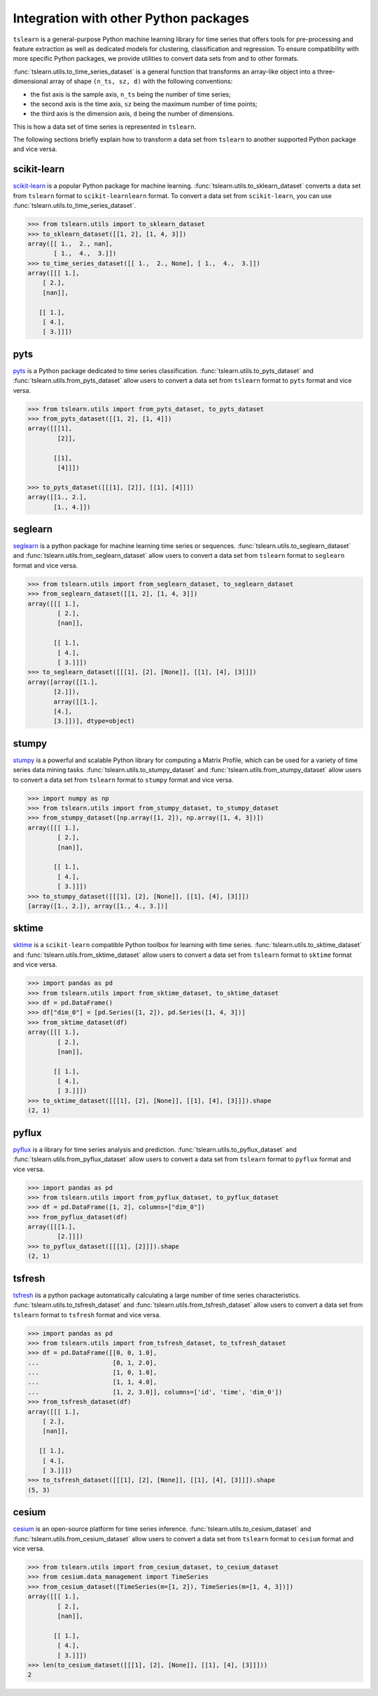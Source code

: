 Integration with other Python packages
--------------------------------------

``tslearn`` is a general-purpose Python machine learning library for time
series that offers tools for pre-processing and feature extraction as well as
dedicated models for clustering, classification and regression.
To ensure compatibility with more specific Python packages, we provide utilities
to convert data sets from and to other formats.

:func:`tslearn.utils.to_time_series_dataset` is a general function that
transforms an array-like object into a three-dimensional array of shape
``(n_ts, sz, d)`` with the following conventions:

- the fist axis is the sample axis, ``n_ts`` being the number of time series;
- the second axis is the time axis, ``sz`` being the maximum number of time points;
- the third axis is the dimension axis, ``d`` being the number of dimensions.

This is how a data set of time series is represented in ``tslearn``.

The following sections briefly explain how to transform a data set from
``tslearn`` to another supported Python package and vice versa.


scikit-learn
^^^^^^^^^^^^

`scikit-learn <https://scikit-learn.org>`_ is a popular Python package for
machine learning.
:func:`tslearn.utils.to_sklearn_dataset` converts a data set from ``tslearn``
format to ``scikit-learnlearn`` format. To convert a data set from
``scikit-learn``, you can use :func:`tslearn.utils.to_time_series_dataset`.

.. code-block:: python

    >>> from tslearn.utils import to_sklearn_dataset
    >>> to_sklearn_dataset([[1, 2], [1, 4, 3]])
    array([[ 1.,  2., nan],
           [ 1.,  4.,  3.]])
    >>> to_time_series_dataset([[ 1.,  2., None], [ 1.,  4.,  3.]])
    array([[[ 1.],
        [ 2.],
        [nan]],

       [[ 1.],
        [ 4.],
        [ 3.]]])


pyts
^^^^

`pyts <https://pyts.readthedocs.io>`_ is a Python package dedicated to time
series classification.
:func:`tslearn.utils.to_pyts_dataset` and :func:`tslearn.utils.from_pyts_dataset`
allow users to convert a data set from ``tslearn`` format to ``pyts`` format
and vice versa.

.. code-block:: python

    >>> from tslearn.utils import from_pyts_dataset, to_pyts_dataset
    >>> from_pyts_dataset([[1, 2], [1, 4]])
    array([[[1],
            [2]],

           [[1],
            [4]]])

    >>> to_pyts_dataset([[[1], [2]], [[1], [4]]])
    array([[1., 2.],
           [1., 4.]])


seglearn
^^^^^^^^

`seglearn <https://dmbee.github.io/seglearn/>`_ is a python package for machine
learning time series or sequences.
:func:`tslearn.utils.to_seglearn_dataset` and :func:`tslearn.utils.from_seglearn_dataset`
allow users to convert a data set from ``tslearn`` format to ``seglearn`` format
and vice versa.

.. code-block:: python

    >>> from tslearn.utils import from_seglearn_dataset, to_seglearn_dataset
    >>> from_seglearn_dataset([[1, 2], [1, 4, 3]])
    array([[[ 1.],
            [ 2.],
            [nan]],

           [[ 1.],
            [ 4.],
            [ 3.]]])
    >>> to_seglearn_dataset([[[1], [2], [None]], [[1], [4], [3]]])
    array([array([[1.],
           [2.]]),
           array([[1.],
           [4.],
           [3.]])], dtype=object)


stumpy
^^^^^^

`stumpy <https://stumpy.readthedocs.io/>`_ is a powerful and scalable Python
library for computing a Matrix Profile, which can be used for a variety of time
series data mining tasks.
:func:`tslearn.utils.to_stumpy_dataset` and :func:`tslearn.utils.from_stumpy_dataset`
allow users to convert a data set from ``tslearn`` format to ``stumpy`` format
and vice versa.

.. code-block:: python

    >>> import numpy as np
    >>> from tslearn.utils import from_stumpy_dataset, to_stumpy_dataset
    >>> from_stumpy_dataset([np.array([1, 2]), np.array([1, 4, 3])])
    array([[[ 1.],
            [ 2.],
            [nan]],

           [[ 1.],
            [ 4.],
            [ 3.]]])
    >>> to_stumpy_dataset([[[1], [2], [None]], [[1], [4], [3]]])
    [array([1., 2.]), array([1., 4., 3.])]


sktime
^^^^^^

`sktime <https://alan-turing-institute.github.io/sktime/>`_ is a ``scikit-learn``
compatible Python toolbox for learning with time series.
:func:`tslearn.utils.to_sktime_dataset` and :func:`tslearn.utils.from_sktime_dataset`
allow users to convert a data set from ``tslearn`` format to ``sktime`` format
and vice versa.

.. code-block:: python

    >>> import pandas as pd
    >>> from tslearn.utils import from_sktime_dataset, to_sktime_dataset
    >>> df = pd.DataFrame()
    >>> df["dim_0"] = [pd.Series([1, 2]), pd.Series([1, 4, 3])]
    >>> from_sktime_dataset(df)
    array([[[ 1.],
            [ 2.],
            [nan]],

           [[ 1.],
            [ 4.],
            [ 3.]]])
    >>> to_sktime_dataset([[[1], [2], [None]], [[1], [4], [3]]]).shape
    (2, 1)


pyflux
^^^^^^

`pyflux <https://pyflux.readthedocs.io>`_ is a library for time series analysis
and prediction.
:func:`tslearn.utils.to_pyflux_dataset` and :func:`tslearn.utils.from_pyflux_dataset`
allow users to convert a data set from ``tslearn`` format to ``pyflux`` format
and vice versa.

.. code-block:: python

    >>> import pandas as pd
    >>> from tslearn.utils import from_pyflux_dataset, to_pyflux_dataset
    >>> df = pd.DataFrame([1, 2], columns=["dim_0"])
    >>> from_pyflux_dataset(df)
    array([[[1.],
            [2.]]])
    >>> to_pyflux_dataset([[[1], [2]]]).shape
    (2, 1)


tsfresh
^^^^^^^

`tsfresh <https://tsfresh.readthedocs.io>`_ iis a python package automatically
calculating a large number of time series characteristics.
:func:`tslearn.utils.to_tsfresh_dataset` and :func:`tslearn.utils.from_tsfresh_dataset`
allow users to convert a data set from ``tslearn`` format to ``tsfresh`` format
and vice versa.

.. code-block:: python

    >>> import pandas as pd
    >>> from tslearn.utils import from_tsfresh_dataset, to_tsfresh_dataset
    >>> df = pd.DataFrame([[0, 0, 1.0],
    ...                    [0, 1, 2.0],
    ...                    [1, 0, 1.0],
    ...                    [1, 1, 4.0],
    ...                    [1, 2, 3.0]], columns=['id', 'time', 'dim_0'])
    >>> from_tsfresh_dataset(df)
    array([[[ 1.],
        [ 2.],
        [nan]],

       [[ 1.],
        [ 4.],
        [ 3.]]])
    >>> to_tsfresh_dataset([[[1], [2], [None]], [[1], [4], [3]]]).shape
    (5, 3)


cesium
^^^^^^

`cesium <http://cesium-ml.org>`_ is an open-source platform for time series inference.
:func:`tslearn.utils.to_cesium_dataset` and :func:`tslearn.utils.from_cesium_dataset`
allow users to convert a data set from ``tslearn`` format to ``cesium`` format
and vice versa.

.. code-block:: python

    >>> from tslearn.utils import from_cesium_dataset, to_cesium_dataset
    >>> from cesium.data_management import TimeSeries
    >>> from_cesium_dataset([TimeSeries(m=[1, 2]), TimeSeries(m=[1, 4, 3])])
    array([[[ 1.],
            [ 2.],
            [nan]],

           [[ 1.],
            [ 4.],
            [ 3.]]])
    >>> len(to_cesium_dataset([[[1], [2], [None]], [[1], [4], [3]]]))
    2
